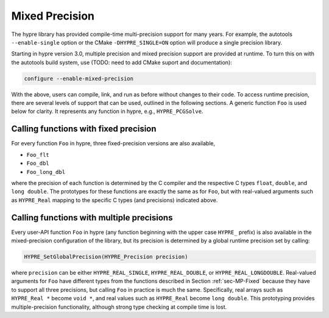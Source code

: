 .. Copyright (c) 1998 Lawrence Livermore National Security, LLC and other
   HYPRE Project Developers. See the top-level COPYRIGHT file for details.

   SPDX-License-Identifier: (Apache-2.0 OR MIT)


.. _ch-MPrecision:

******************************************************************************
Mixed Precision
******************************************************************************

The hypre library has provided compile-time multi-precision support for many
years.  For example, the autotools ``--enable-single`` option or the CMake
``-DHYPRE_SINGLE=ON`` option will produce a single precision library.

Starting in hypre version 3.0, multiple precision and mixed precision support
are provided at runtime.  To turn this on with the autotools build system, use
(TODO: need to add CMake suport and documentation):

.. code-block:: bash

   configure --enable-mixed-precision

With the above, users can compile, link, and run as before without changes to
their code.  To access runtime precision, there are several levels of support
that can be used, outlined in the following sections.  A generic function
``Foo`` is used below for clarity.  It represents any function in hypre, e.g.,
``HYPRE_PCGSolve``.


.. _sec-MP-Fixed

Calling functions with fixed precision
==============================================================================

For every function ``Foo`` in hypre, three fixed-precision versions are also
available,

- ``Foo_flt``
- ``Foo_dbl``
- ``Foo_long_dbl``

where the precision of each function is determined by the C compiler and the
respective C types ``float``, ``double``, and ``long double``.  The prototypes
for these functions are exactly the same as for ``Foo``, but with real-valued
arguments such as ``HYPRE_Real`` mapping to the specific C types (and
precisions) indicated above.


.. _sec-MP-Multiple

Calling functions with multiple precisions
==============================================================================

Every user-API function ``Foo`` in hypre (any function beginning with the upper
case ``HYPRE_`` prefix) is also available in the mixed-precision configuration
of the library, but its precision is determined by a global runtime precision
set by calling:

.. code-block:: c

   HYPRE_SetGlobalPrecision(HYPRE_Precision precision)

where ``precision`` can be either ``HYPRE_REAL_SINGLE``, ``HYPRE_REAL_DOUBLE``,
or ``HYPRE_REAL_LONGDOUBLE``.  Real-valued arguments for ``Foo`` have different
types from the functions described in Section :ref:`sec-MP-Fixed` because they
have to support all three precisions, but calling ``Foo`` in practice is much
the same.  Specifically, real arrays such as ``HYPRE_Real *`` become ``void *``,
and real values such as ``HYPRE_Real`` become ``long double``.  This prototyping
provides multiple-precision functionality, although strong type checking at
compile time is lost.

